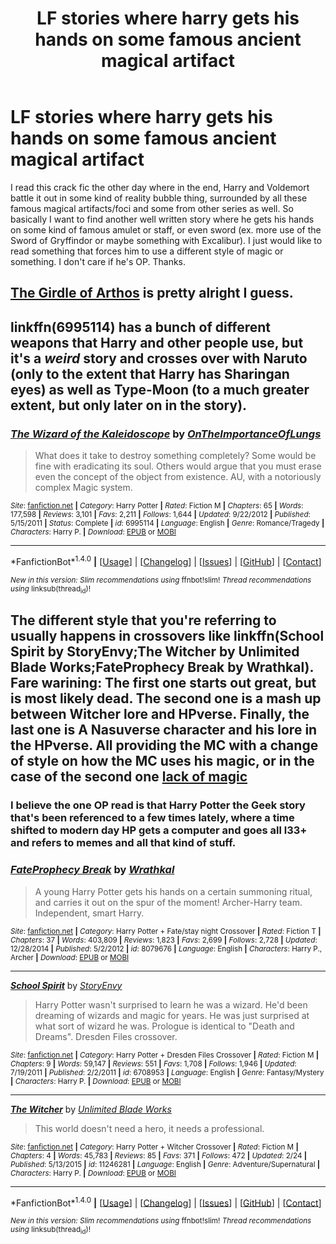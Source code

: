 #+TITLE: LF stories where harry gets his hands on some famous ancient magical artifact

* LF stories where harry gets his hands on some famous ancient magical artifact
:PROPERTIES:
:Author: Emerald-Guardian
:Score: 5
:DateUnix: 1469223142.0
:DateShort: 2016-Jul-23
:FlairText: Request
:END:
I read this crack fic the other day where in the end, Harry and Voldemort battle it out in some kind of reality bubble thing, surrounded by all these famous magical artifacts/foci and some from other series as well. So basically I want to find another well written story where he gets his hands on some kind of famous amulet or staff, or even sword (ex. more use of the Sword of Gryffindor or maybe something with Excalibur). I just would like to read something that forces him to use a different style of magic or something. I don't care if he's OP. Thanks.


** [[https://www.fanfiction.net/s/4019373/5/Common-Sense][The Girdle of Arthos]] is pretty alright I guess.
:PROPERTIES:
:Score: 3
:DateUnix: 1469227042.0
:DateShort: 2016-Jul-23
:END:


** linkffn(6995114) has a bunch of different weapons that Harry and other people use, but it's a /weird/ story and crosses over with Naruto (only to the extent that Harry has Sharingan eyes) as well as Type-Moon (to a much greater extent, but only later on in the story).
:PROPERTIES:
:Author: waylandertheslayer
:Score: 2
:DateUnix: 1469267404.0
:DateShort: 2016-Jul-23
:END:

*** [[http://www.fanfiction.net/s/6995114/1/][*/The Wizard of the Kaleidoscope/*]] by [[https://www.fanfiction.net/u/2476944/OnTheImportanceOfLungs][/OnTheImportanceOfLungs/]]

#+begin_quote
  What does it take to destroy something completely? Some would be fine with eradicating its soul. Others would argue that you must erase even the concept of the object from existence. AU, with a notoriously complex Magic system.
#+end_quote

^{/Site/: [[http://www.fanfiction.net/][fanfiction.net]] *|* /Category/: Harry Potter *|* /Rated/: Fiction M *|* /Chapters/: 65 *|* /Words/: 177,598 *|* /Reviews/: 3,101 *|* /Favs/: 2,211 *|* /Follows/: 1,644 *|* /Updated/: 9/22/2012 *|* /Published/: 5/15/2011 *|* /Status/: Complete *|* /id/: 6995114 *|* /Language/: English *|* /Genre/: Romance/Tragedy *|* /Characters/: Harry P. *|* /Download/: [[http://www.ff2ebook.com/old/ffn-bot/index.php?id=6995114&source=ff&filetype=epub][EPUB]] or [[http://www.ff2ebook.com/old/ffn-bot/index.php?id=6995114&source=ff&filetype=mobi][MOBI]]}

--------------

*FanfictionBot*^{1.4.0} *|* [[[https://github.com/tusing/reddit-ffn-bot/wiki/Usage][Usage]]] | [[[https://github.com/tusing/reddit-ffn-bot/wiki/Changelog][Changelog]]] | [[[https://github.com/tusing/reddit-ffn-bot/issues/][Issues]]] | [[[https://github.com/tusing/reddit-ffn-bot/][GitHub]]] | [[[https://www.reddit.com/message/compose?to=tusing][Contact]]]

^{/New in this version: Slim recommendations using/ ffnbot!slim! /Thread recommendations using/ linksub(thread_id)!}
:PROPERTIES:
:Author: FanfictionBot
:Score: 1
:DateUnix: 1469267423.0
:DateShort: 2016-Jul-23
:END:


** The different style that you're referring to usually happens in crossovers like linkffn(School Spirit by StoryEnvy;The Witcher by Unlimited Blade Works;FateProphecy Break by Wrathkal). Fare warining: The first one starts out great, but is most likely dead. The second one is a mash up between Witcher lore and HPverse. Finally, the last one is A Nasuverse character and his lore in the HPverse. All providing the MC with a change of style on how the MC uses his magic, or in the case of the second one [[/spoiler][lack of magic]]
:PROPERTIES:
:Author: firingmahlazors
:Score: 1
:DateUnix: 1469244705.0
:DateShort: 2016-Jul-23
:END:

*** I believe the one OP read is that Harry Potter the Geek story that's been referenced to a few times lately, where a time shifted to modern day HP gets a computer and goes all l33+ and refers to memes and all that kind of stuff.
:PROPERTIES:
:Author: Freshenstein
:Score: 6
:DateUnix: 1469246590.0
:DateShort: 2016-Jul-23
:END:


*** [[http://www.fanfiction.net/s/8079676/1/][*/FateProphecy Break/*]] by [[https://www.fanfiction.net/u/451111/Wrathkal][/Wrathkal/]]

#+begin_quote
  A young Harry Potter gets his hands on a certain summoning ritual, and carries it out on the spur of the moment! Archer-Harry team. Independent, smart Harry.
#+end_quote

^{/Site/: [[http://www.fanfiction.net/][fanfiction.net]] *|* /Category/: Harry Potter + Fate/stay night Crossover *|* /Rated/: Fiction T *|* /Chapters/: 37 *|* /Words/: 403,809 *|* /Reviews/: 1,823 *|* /Favs/: 2,699 *|* /Follows/: 2,728 *|* /Updated/: 12/28/2014 *|* /Published/: 5/2/2012 *|* /id/: 8079676 *|* /Language/: English *|* /Characters/: Harry P., Archer *|* /Download/: [[http://www.ff2ebook.com/old/ffn-bot/index.php?id=8079676&source=ff&filetype=epub][EPUB]] or [[http://www.ff2ebook.com/old/ffn-bot/index.php?id=8079676&source=ff&filetype=mobi][MOBI]]}

--------------

[[http://www.fanfiction.net/s/6708953/1/][*/School Spirit/*]] by [[https://www.fanfiction.net/u/2724485/StoryEnvy][/StoryEnvy/]]

#+begin_quote
  Harry Potter wasn't surprised to learn he was a wizard. He'd been dreaming of wizards and magic for years. He was just surprised at what sort of wizard he was. Prologue is identical to "Death and Dreams". Dresden Files crossover.
#+end_quote

^{/Site/: [[http://www.fanfiction.net/][fanfiction.net]] *|* /Category/: Harry Potter + Dresden Files Crossover *|* /Rated/: Fiction M *|* /Chapters/: 9 *|* /Words/: 59,147 *|* /Reviews/: 551 *|* /Favs/: 1,708 *|* /Follows/: 1,946 *|* /Updated/: 7/19/2011 *|* /Published/: 2/2/2011 *|* /id/: 6708953 *|* /Language/: English *|* /Genre/: Fantasy/Mystery *|* /Characters/: Harry P. *|* /Download/: [[http://www.ff2ebook.com/old/ffn-bot/index.php?id=6708953&source=ff&filetype=epub][EPUB]] or [[http://www.ff2ebook.com/old/ffn-bot/index.php?id=6708953&source=ff&filetype=mobi][MOBI]]}

--------------

[[http://www.fanfiction.net/s/11246281/1/][*/The Witcher/*]] by [[https://www.fanfiction.net/u/3380894/Unlimited-Blade-Works][/Unlimited Blade Works/]]

#+begin_quote
  This world doesn't need a hero, it needs a professional.
#+end_quote

^{/Site/: [[http://www.fanfiction.net/][fanfiction.net]] *|* /Category/: Harry Potter + Witcher Crossover *|* /Rated/: Fiction M *|* /Chapters/: 4 *|* /Words/: 45,783 *|* /Reviews/: 85 *|* /Favs/: 371 *|* /Follows/: 472 *|* /Updated/: 2/24 *|* /Published/: 5/13/2015 *|* /id/: 11246281 *|* /Language/: English *|* /Genre/: Adventure/Supernatural *|* /Characters/: Harry P. *|* /Download/: [[http://www.ff2ebook.com/old/ffn-bot/index.php?id=11246281&source=ff&filetype=epub][EPUB]] or [[http://www.ff2ebook.com/old/ffn-bot/index.php?id=11246281&source=ff&filetype=mobi][MOBI]]}

--------------

*FanfictionBot*^{1.4.0} *|* [[[https://github.com/tusing/reddit-ffn-bot/wiki/Usage][Usage]]] | [[[https://github.com/tusing/reddit-ffn-bot/wiki/Changelog][Changelog]]] | [[[https://github.com/tusing/reddit-ffn-bot/issues/][Issues]]] | [[[https://github.com/tusing/reddit-ffn-bot/][GitHub]]] | [[[https://www.reddit.com/message/compose?to=tusing][Contact]]]

^{/New in this version: Slim recommendations using/ ffnbot!slim! /Thread recommendations using/ linksub(thread_id)!}
:PROPERTIES:
:Author: FanfictionBot
:Score: 1
:DateUnix: 1469244725.0
:DateShort: 2016-Jul-23
:END:
